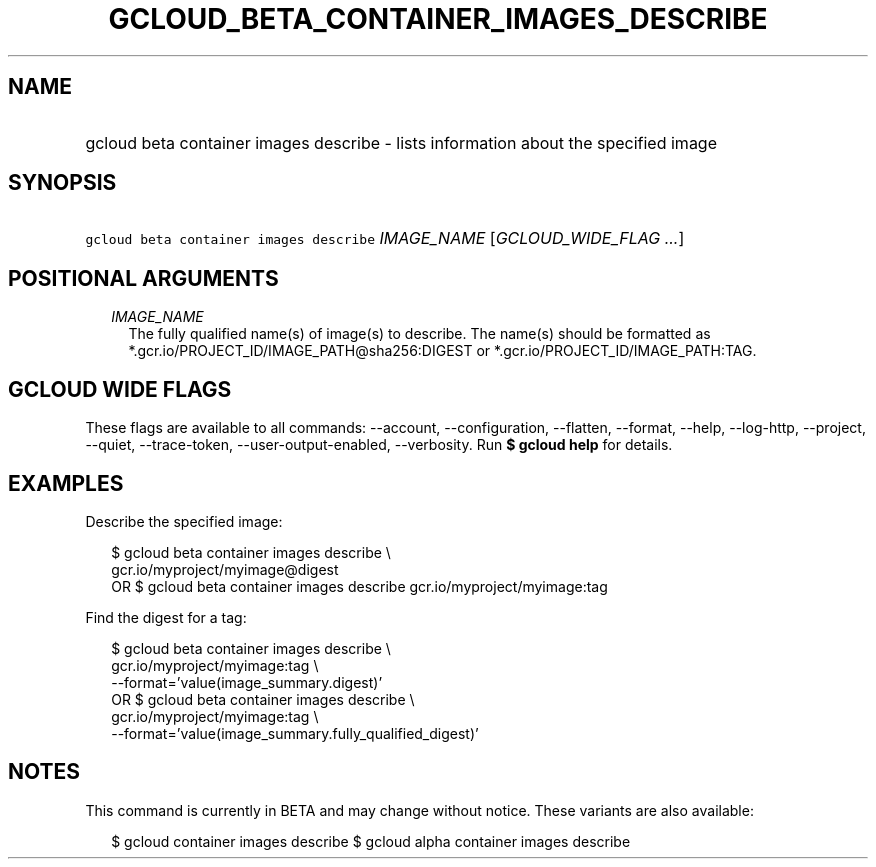 
.TH "GCLOUD_BETA_CONTAINER_IMAGES_DESCRIBE" 1



.SH "NAME"
.HP
gcloud beta container images describe \- lists information about the specified image



.SH "SYNOPSIS"
.HP
\f5gcloud beta container images describe\fR \fIIMAGE_NAME\fR [\fIGCLOUD_WIDE_FLAG\ ...\fR]



.SH "POSITIONAL ARGUMENTS"

.RS 2m
.TP 2m
\fIIMAGE_NAME\fR
The fully qualified name(s) of image(s) to describe. The name(s) should be
formatted as *.gcr.io/PROJECT_ID/IMAGE_PATH@sha256:DIGEST or
*.gcr.io/PROJECT_ID/IMAGE_PATH:TAG.


.RE
.sp

.SH "GCLOUD WIDE FLAGS"

These flags are available to all commands: \-\-account, \-\-configuration,
\-\-flatten, \-\-format, \-\-help, \-\-log\-http, \-\-project, \-\-quiet,
\-\-trace\-token, \-\-user\-output\-enabled, \-\-verbosity. Run \fB$ gcloud
help\fR for details.



.SH "EXAMPLES"

Describe the specified image:

.RS 2m
$ gcloud beta container images describe \e
    gcr.io/myproject/myimage@digest
      OR
$ gcloud beta container images describe gcr.io/myproject/myimage:tag
.RE

Find the digest for a tag:

.RS 2m
$ gcloud beta container images describe \e
    gcr.io/myproject/myimage:tag \e
    \-\-format='value(image_summary.digest)'
      OR
$ gcloud beta container images describe \e
    gcr.io/myproject/myimage:tag \e
    \-\-format='value(image_summary.fully_qualified_digest)'
.RE



.SH "NOTES"

This command is currently in BETA and may change without notice. These variants
are also available:

.RS 2m
$ gcloud container images describe
$ gcloud alpha container images describe
.RE

